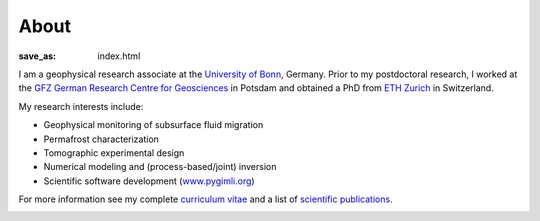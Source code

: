 About
=====
:save_as: index.html

.. raw:: html

    <div class="pure-u-2-3">

I am a geophysical research associate at the `University of Bonn`_, Germany.
Prior to my postdoctoral research, I worked at the `GFZ German Research Centre
for Geosciences`_ in Potsdam and obtained a PhD from `ETH Zurich`_ in
Switzerland.

My research interests include:

* Geophysical monitoring of subsurface fluid migration
* Permafrost characterization
* Tomographic experimental design
* Numerical modeling and (process-based/joint) inversion
* Scientific software development (`www.pygimli.org`_)

For more information see my complete `curriculum vitae`_ and a list of
`scientific publications`_.

.. _`www.pygimli.org`: https://www.pygimli.org
.. _`University of Bonn`: https://www.geo.uni-bonn.de/
.. _`GFZ German Research Centre for Geosciences`: http://www.gfz-potsdam.de/en
.. _`ETH Zurich`: http://www.eeg.ethz.ch/
.. _`Georesources Management`: http://www.rwth-aachen.de/go/id/bllm/?lidx=1
.. _`curriculum vitae`: cv.html
.. _`scientific publications`: publications.html

.. image:: static/wordle.png
    :alt: Wordle
    :width: 100%

.. raw:: html

    </div><div class="pure-u-1-3"><div align="right">
    <a class="twitter-timeline" data-lang="en" data-height="650px" data-chrome="noheader nofooter noborders" data-link-color="#337ab7" href="https://twitter.com/Fl0rianWagner">Tweets by Florian Wagner</a> <script async src="//platform.twitter.com/widgets.js" charset="utf-8"></script>
    </div></div>
